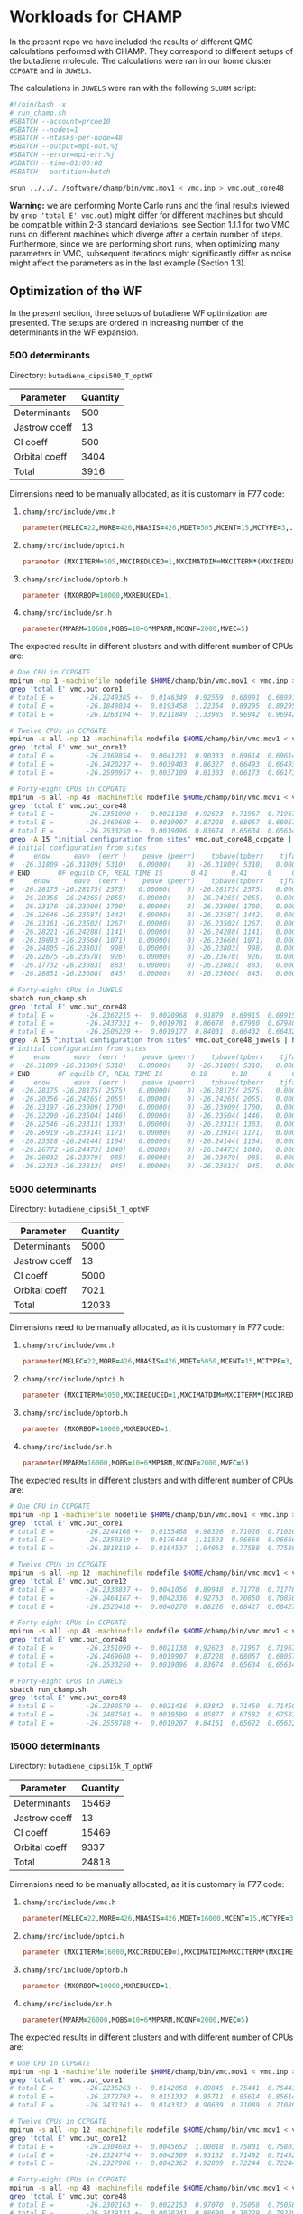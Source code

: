 * Workloads for CHAMP

In the present repo we have included the results of different QMC calculations performed with CHAMP.
They correspond to different setups of the butadiene molecule. The calculations were ran in our home
cluster ~CCPGATE~ and in ~JUWELS~. 

The calculations in ~JUWELS~ were ran with the following ~SLURM~ script:

#+begin_src bash
#!/bin/bash -x
# run_champ.sh
#SBATCH --account=prcoe10
#SBATCH --nodes=1
#SBATCH --ntasks-per-node=48
#SBATCH --output=mpi-out.%j
#SBATCH --error=mpi-err.%j
#SBATCH --time=01:00:00
#SBATCH --partition=batch

srun ../../../software/champ/bin/vmc.mov1 < vmc.inp > vmc.out_core48
#+end_src

*Warning:* we are performing Monte Carlo runs and the final results (viewed by ~grep 'total E' vmc.out~)
 might differ for different machines but should be compatible within 2-3 standard deviations: see Section 1.1.1
for two VMC runs on different machines which diverge after a certain number of steps.  Furthermore, since we are performing short runs,
 when optimizing many parameters in VMC, subsequent iterations might significantly differ as noise might affect the parameters as in the last example (Section 1.3).

** Optimization of the WF

In the present section, three setups of butadiene WF optimization are presented. The setups are
ordered in increasing number of the determinants in the WF expansion.  

*** 500 determinants

Directory: =butadiene_cipsi500_T_optWF=

| Parameter     | Quantity |
|---------------+----------|
| Determinants  |      500 |
| Jastrow coeff |       13 |
| CI coeff      |      500 |
| Orbital coeff |     3404 |
|---------------+----------|
| Total         |     3916 |


Dimensions need to be manually allocated, as it is customary in F77 code: 

1. =champ/src/include/vmc.h=
  #+begin_src fortran
      parameter(MELEC=22,MORB=426,MBASIS=426,MDET=505,MCENT=15,MCTYPE=3,...
  #+end_src
2. =champ/src/include/optci.h=
  #+begin_src fortran
      parameter (MXCITERM=505,MXCIREDUCED=1,MXCIMATDIM=MXCITERM*(MXCIREDUCED+1)/2)
  #+end_src
3. =champ/src/include/optorb.h=
  #+begin_src fortran
      parameter (MXORBOP=10000,MXREDUCED=1,
  #+end_src
4. =champ/src/include/sr.h=
  #+begin_src fortran
      parameter(MPARM=10600,MOBS=10+6*MPARM,MCONF=2000,MVEC=5)
  #+end_src

The expected results in different clusters and with different number of CPUs are:

#+begin_src bash
# One CPU in CCPGATE
mpirun -np 1 -machinefile nodefile $HOME/champ/bin/vmc.mov1 < vmc.inp > vmc.out_core1
grep 'total E' vmc.out_core1
# total E =        -26.2249385 +-  0.0146349  0.92559  0.68991  0.68991    1.80
# total E =        -26.1848034 +-  0.0193458  1.22354  0.89295  0.89295    1.88
# total E =        -26.1263194 +-  0.0211849  1.33985  0.96942  0.96942    1.91
#+end_src

#+begin_src bash
# Twelve CPUs in CCPGATE
mpirun -s all -np 12 -machinefile nodefile $HOME/champ/bin/vmc.mov1 < vmc.inp > vmc.out_core12
grep 'total E' vmc.out_core12
# total E =        -26.2369854 +-  0.0041231  0.90333  0.69614  0.69614    1.68
# total E =        -26.2420237 +-  0.0039403  0.86327  0.66493  0.66493    1.69
# total E =        -26.2590957 +-  0.0037109  0.81303  0.66173  0.66173    1.51
#+end_src

#+begin_src bash
# Forty-eight CPUs in CCPGATE
mpirun -s all -np 48 -machinefile nodefile $HOME/champ/bin/vmc.mov1 < vmc.inp > vmc.out_core48
grep 'total E' vmc.out_core48
# total E =        -26.2351090 +-  0.0021138  0.92623  0.71967  0.71967    1.66
# total E =        -26.2469608 +-  0.0019907  0.87228  0.68057  0.68057    1.64
# total E =        -26.2533250 +-  0.0019096  0.83674  0.65634  0.65634    1.63
grep -A 15 "initial configuration from sites" vmc.out_core48_ccpgate | head -16
# initial configuration from sites
#     enow      eave  (eerr )    peave (peerr)    tpbave(tpberr    tjfave(tjferr    fave          (ferr)     accept     iter
#  -26.31809 -26.31809( 5310)   0.00000(    0) -26.31809( 5310)   0.00000(    0)                            0.54891       960
# END       OF equilb CP, REAL TIME IS       0.41      0.41     0     0
#     enow      eave  (eerr )    peave (peerr)    tpbave(tpberr    tjfave(tjferr    fave          (ferr)     accept     iter
#  -26.28175 -26.28175( 2575)   0.00000(    0) -26.28175( 2575)   0.00000(    0)                            0.54261       960
#  -26.20356 -26.24265( 2055)   0.00000(    0) -26.24265( 2055)   0.00000(    0)                            0.54366      1920
#  -26.23170 -26.23900( 1700)   0.00000(    0) -26.23900( 1700)   0.00000(    0)                            0.54396      2880
#  -26.22646 -26.23587( 1442)   0.00000(    0) -26.23587( 1442)   0.00000(    0)                            0.54518      3840
#  -26.23161 -26.23502( 1267)   0.00000(    0) -26.23502( 1267)   0.00000(    0)                            0.54408      4800
#  -26.28221 -26.24288( 1141)   0.00000(    0) -26.24288( 1141)   0.00000(    0)                            0.54378      5760
#  -26.19893 -26.23660( 1071)   0.00000(    0) -26.23660( 1071)   0.00000(    0)                            0.54477      6720
#  -26.24805 -26.23803(  998)   0.00000(    0) -26.23803(  998)   0.00000(    0)                            0.54477      7680
#  -26.22675 -26.23678(  926)   0.00000(    0) -26.23678(  926)   0.00000(    0)                            0.54448      8640
#  -26.17732 -26.23083(  883)   0.00000(    0) -26.23083(  883)   0.00000(    0)                            0.54438      9600
#  -26.28851 -26.23608(  845)   0.00000(    0) -26.23608(  845)   0.00000(    0)                            0.54421     10560
#+end_src

#+begin_src bash
# Forty-eight CPUs in JUWELS
sbatch run_champ.sh
grep 'total E' vmc.out_core48
# total E =        -26.2362215 +-  0.0020968  0.91879  0.69915  0.69915    1.73
# total E =        -26.2437321 +-  0.0019781  0.86678  0.67980  0.67980    1.63
# total E =        -26.2506229 +-  0.0019177  0.84031  0.66432  0.66432    1.60
grep -A 15 "initial configuration from sites" vmc.out_core48_juwels | head -16
# initial configuration from sites
#     enow      eave  (eerr )    peave (peerr)    tpbave(tpberr    tjfave(tjferr    fave          (ferr)     accept     iter
#  -26.31809 -26.31809( 5310)   0.00000(    0) -26.31809( 5310)   0.00000(    0)                            0.54891       960
# END       OF equilb CP, REAL TIME IS       0.18      0.18     0     0
#     enow      eave  (eerr )    peave (peerr)    tpbave(tpberr    tjfave(tjferr    fave          (ferr)     accept     iter
#  -26.28175 -26.28175( 2575)   0.00000(    0) -26.28175( 2575)   0.00000(    0)                            0.54261       960
#  -26.20356 -26.24265( 2055)   0.00000(    0) -26.24265( 2055)   0.00000(    0)                            0.54366      1920
#  -26.23197 -26.23909( 1700)   0.00000(    0) -26.23909( 1700)   0.00000(    0)                            0.54397      2880
#  -26.22290 -26.23504( 1446)   0.00000(    0) -26.23504( 1446)   0.00000(    0)                            0.54513      3840
#  -26.22546 -26.23313( 1303)   0.00000(    0) -26.23313( 1303)   0.00000(    0)                            0.54470      4800
#  -26.26919 -26.23914( 1171)   0.00000(    0) -26.23914( 1171)   0.00000(    0)                            0.54504      5760
#  -26.25528 -26.24144( 1104)   0.00000(    0) -26.24144( 1104)   0.00000(    0)                            0.54541      6720
#  -26.26772 -26.24473( 1040)   0.00000(    0) -26.24473( 1040)   0.00000(    0)                            0.54566      7680
#  -26.20032 -26.23979(  985)   0.00000(    0) -26.23979(  985)   0.00000(    0)                            0.54589      8640
#  -26.22313 -26.23813(  945)   0.00000(    0) -26.23813(  945)   0.00000(    0)                            0.54598      9600
#+end_src

*** 5000 determinants

Directory: =butadiene_cipsi5k_T_optWF=

| Parameter     | Quantity |
|---------------+----------|
| Determinants  |     5000 |
| Jastrow coeff |       13 |
| CI coeff      |     5000 |
| Orbital coeff |     7021 |
|---------------+----------|
| Total         |    12033 |


Dimensions need to be manually allocated, as it is customary in F77 code: 

1. =champ/src/include/vmc.h=
  #+begin_src fortran
      parameter(MELEC=22,MORB=426,MBASIS=426,MDET=5050,MCENT=15,MCTYPE=3,...
  #+end_src
2. =champ/src/include/optci.h=
  #+begin_src fortran
      parameter (MXCITERM=5050,MXCIREDUCED=1,MXCIMATDIM=MXCITERM*(MXCIREDUCED+1)/2)
  #+end_src
3. =champ/src/include/optorb.h=
  #+begin_src fortran
      parameter (MXORBOP=10000,MXREDUCED=1,
  #+end_src
4. =champ/src/include/sr.h=
  #+begin_src fortran
      parameter(MPARM=16000,MOBS=10+6*MPARM,MCONF=2000,MVEC=5)
  #+end_src

The expected results in different clusters and with different number of CPUs are:

#+begin_src bash
# One CPU in CCPGATE
mpirun -np 1 -machinefile nodefile $HOME/champ/bin/vmc.mov1 < vmc.inp > vmc.out_core1
grep 'total E' vmc.out_core1
# total E =        -26.2244168 +-  0.0155468  0.98326  0.71026  0.71026    1.92
# total E =        -26.2350319 +-  0.0176444  1.11593  0.96666  0.96666    1.33
# total E =        -26.1818119 +-  0.0164537  1.04063  0.77588  0.77588    1.80
#+end_src

#+begin_src bash
# Twelve CPUs in CCPGATE
mpirun -s all -np 12 -machinefile nodefile $HOME/champ/bin/vmc.mov1 < vmc.inp > vmc.out_core12
grep 'total E' vmc.out_core12
# total E =        -26.2333837 +-  0.0041056  0.89948  0.71778  0.71778    1.57
# total E =        -26.2464167 +-  0.0042336  0.92753  0.70850  0.70850    1.71
# total E =        -26.2520418 +-  0.0040270  0.88226  0.68427  0.68427    1.66
#+end_src

#+begin_src bash
# Forty-eight CPUs in CCPGATE
mpirun -s all -np 48 -machinefile nodefile $HOME/champ/bin/vmc.mov1 < vmc.inp > vmc.out_core48
grep 'total E' vmc.out_core48
# total E =        -26.2351090 +-  0.0021138  0.92623  0.71967  0.71967    1.66
# total E =        -26.2469608 +-  0.0019907  0.87228  0.68057  0.68057    1.64
# total E =        -26.2533250 +-  0.0019096  0.83674  0.65634  0.65634    1.63
#+end_src

#+begin_src bash
# Forty-eight CPUs in JUWELS
sbatch run_champ.sh
grep 'total E' vmc.out_core48
# total E =        -26.2399579 +-  0.0021416  0.93842  0.71450  0.71450    1.72
# total E =        -26.2487501 +-  0.0019599  0.85877  0.67582  0.67582    1.61
# total E =        -26.2558788 +-  0.0019207  0.84161  0.65622  0.65622    1.64
#+end_src

*** 15000 determinants
<<sec:15k>>

Directory: =butadiene_cipsi15k_T_optWF=

| Parameter     | Quantity |
|---------------+----------|
| Determinants  |    15469 |
| Jastrow coeff |       13 |
| CI coeff      |    15469 |
| Orbital coeff |     9337 |
|---------------+----------|
| Total         |    24818 |

Dimensions need to be manually allocated, as it is customary in F77 code: 

1. =champ/src/include/vmc.h=
  #+begin_src fortran
      parameter(MELEC=22,MORB=426,MBASIS=426,MDET=16000,MCENT=15,MCTYPE=3,...
  #+end_src
2. =champ/src/include/optci.h=
  #+begin_src fortran
      parameter (MXCITERM=16000,MXCIREDUCED=1,MXCIMATDIM=MXCITERM*(MXCIREDUCED+1)/2)
  #+end_src
3. =champ/src/include/optorb.h=
  #+begin_src fortran
      parameter (MXORBOP=10000,MXREDUCED=1,
  #+end_src
4. =champ/src/include/sr.h=
  #+begin_src fortran
      parameter(MPARM=26000,MOBS=10+6*MPARM,MCONF=2000,MVEC=5)
  #+end_src

The expected results in different clusters and with different number of CPUs are:

#+begin_src bash
# One CPU in CCPGATE
mpirun -np 1 -machinefile nodefile $HOME/champ/bin/vmc.mov1 < vmc.inp > vmc.out_core1
grep 'total E' vmc.out_core1
# total E =        -26.2236263 +-  0.0142058  0.89845  0.75441  0.75441    1.42
# total E =        -26.2372793 +-  0.0151332  0.95711  0.85614  0.85614    1.25
# total E =        -26.2431361 +-  0.0143312  0.90639  0.71089  0.71089    1.63
#+end_src

#+begin_src bash
# Twelve CPUs in CCPGATE
mpirun -s all -np 12 -machinefile nodefile $HOME/champ/bin/vmc.mov1 < vmc.inp > vmc.out_core12
grep 'total E' vmc.out_core12
# total E =        -26.2304603 +-  0.0045652  1.00018  0.75801  0.75801    1.74
# total E =        -26.2324774 +-  0.0042509  0.93132  0.71492  0.71492    1.70
# total E =        -26.2327906 +-  0.0042362  0.92809  0.72244  0.72244    1.65
#+end_src

#+begin_src bash
# Forty-eight CPUs in CCPGATE
mpirun -s all -np 48 -machinefile nodefile $HOME/champ/bin/vmc.mov1 < vmc.inp > vmc.out_core48
grep 'total E' vmc.out_core48
# total E =        -26.2302163 +-  0.0022153  0.97070  0.75058  0.75058    1.67
# total E =        -26.2439121 +-  0.0020241  0.88690  0.70229  0.70229    1.59
# total E =        -26.2533481 +-  0.0019514  0.85505  0.67065  0.67065    1.63
#+end_src

#+begin_src bash
# Forty-eight CPUs in JUWELS
sbatch run_champ.sh
grep 'total E' vmc.out_core48
# total E =        -26.2253702 +-  0.0022088  0.96784  0.75263  0.75263    1.65
# total E =        -26.2458040 +-  0.0020610  0.90307  0.69556  0.69556    1.69
# total E =        -26.2526436 +-  0.0019834  0.86907  0.66990  0.66990    1.68
#+end_src

** Optimization of the WF (15k determinants) with a three body Jastrow

In the present section we revisit the 15k determinants optimization of the last section,
and repeat it using a three body Jastrow.

Directory: =butadiene_cipsi15k_T_optWF_3body=

| Parameter     | Quantity |
|---------------+----------|
| Determinants  |    15469 |
| Jastrow coeff |       43 |
| CI coeff      |    15469 |
| Orbital coeff |     9337 |
|---------------+----------|
| Total         |    24848 |

Here the manual allocations are equivalent to those of the subsection [[sec:15k]]. The expected results
 in different clusters and with different number of CPUs are:

#+begin_src bash
# Twelve CPUs in CCPGATE
mpirun -s all -np 12 -machinefile nodefile $HOME/champ/bin/vmc.mov1 < vmc.inp > vmc.out_core12
grep 'total E' vmc.out_core12
# total E =        -26.2304603 +-  0.0045652  1.00018  0.75801  0.75801    1.74
# total E =        -26.2386058 +-  0.0042590  0.93309  0.71352  0.71352    1.71
# total E =        -26.2427094 +-  0.0044002  0.96403  0.71606  0.71606    1.81
#+end_src

#+begin_src bash
# Forty-eight CPUs in CCPGATE
mpirun -s all -np 48 -machinefile nodefile $HOME/champ/bin/vmc.mov1 < vmc.inp > vmc.out_core48
grep 'total E' vmc.out_core48
# total E =        -26.2302163 +-  0.0022153  0.97070  0.75058  0.75058    1.67
# total E =        -26.2432175 +-  0.0020442  0.89570  0.69435  0.69435    1.66
# total E =        -26.2592173 +-  0.0019349  0.84784  0.65351  0.65351    1.68
#+end_src

#+begin_src bash
# Forty-eight CPUs in JUWELS
sbatch run_champ.sh
grep 'total E' vmc.out_core48
# total E =        -26.2253702 +-  0.0022088  0.96784  0.75263  0.75263    1.65
# total E =        -26.2434656 +-  0.0020668  0.90564  0.68629  0.68629    1.74
# total E =        -26.2555210 +-  0.0018725  0.82047  0.64638  0.64638    1.61
#+end_src

** Optimization of the WF (45k determinants) and geometry

In this section we optimize the WF and geometry of the butadiene, using a larger
 number of determinants (45k).

Directory: =butadiene_cas1010_optWF+geo=

| Parameter     | Quantity |
|---------------+----------|
| Determinants  |    45644 |
| Jastrow coeff |       13 |
| CI coeff      |     8308 |
| Orbital coeff |     2774 |
|---------------+----------|
| Total         |    11094 |

Dimensions need to be manually allocated, as it is customary in F77 code: 

1. =champ/src/include/vmc.h=
  #+begin_src fortran
      parameter(MELEC=22,MORB=426,MBASIS=426,MDET=45700,MCENT=15,MCTYPE=3,...
  #+end_src
2. =champ/src/include/optci.h=
  #+begin_src fortran
      parameter (MXCITERM=8310,MXCIREDUCED=1,MXCIMATDIM=MXCITERM*(MXCIREDUCED+1)/2)
  #+end_src
3. =champ/src/include/optorb.h=
  #+begin_src fortran
      parameter (MXORBOP=3000,MXREDUCED=1,
  #+end_src
4. =champ/src/include/sr.h=
  #+begin_src fortran
      parameter(MPARM=12000,MOBS=10+6*MPARM,MCONF=2000,MVEC=5)
  #+end_src

The expected results in different clusters and with different number of CPUs are:

#+begin_src bash
# One CPU in CCPGATE
mpirun -np 1 -machinefile nodefile $HOME/champ/bin/vmc.mov1 < vmc.inp > vmc.out_core1 &
grep 'total E' vmc.out_core1
# total E =        -26.1659432 +-  0.0550938  0.77914  0.53141  0.53141    2.15
# total E =        -26.1995215 +-  0.0443882  0.62774  0.63629  0.63629    0.97
# total E =        -26.1482061 +-  0.0546974  0.84737  0.52473  0.52473    2.61
grep CENT vmc.out_core1 | tail -10
# CENT   -1.04465685222292      -0.684999290242164      -4.319304880041522E-002
# CENT    1.07806867852529       0.732484724982455      -1.411383095073661E-002
# CENT   -3.50178281172497       0.264651016205004      -3.010149759222856E-002
# CENT    3.29345249109321      -0.300430992571158       2.029711490176528E-002
# CENT   -3.71891932331582        2.31466166742306       1.408145547233152E-002
# CENT    3.68914203758668       -2.29456319362271      -8.161491596972126E-003
# CENT  -0.978422122178144       -2.74838473444288      -1.604823686443296E-002
# CENT   0.973663064423709        2.74964889029308       2.046773795898387E-002
# CENT   -5.14472715392325      -0.820160390499814      -3.537007941577544E-002
# CENT    5.07785990984282       0.817348991241690       8.365381492719653E-003
#+end_src

#+begin_src bash
# Twelve CPUs in CCPGATE
mpirun -s all -np 12 -machinefile nodefile $HOME/champ/bin/vmc.mov1 < vmc.inp > vmc.out_core12 &
grep 'total E' vmc.out_core12
# total E =        -26.2710898 +-  0.0141424  0.69283  0.54540  0.54540    1.61
# total E =        -26.2521661 +-  0.0181523  0.88928  0.65592  0.65592    1.84
# total E =        -26.2489656 +-  0.0175522  0.94195  0.78671  0.78671    1.43
grep CENT vmc.out_core12 | tail -10
# CENT   -1.17709121292964      -0.745366723694970       1.956643812763591E-002
# CENT    1.17378605661759       0.726345735005142       1.389916252033887E-003
# CENT   -3.46845343220032       0.281643261672607       2.539975322469845E-002
# CENT    3.48533385246041      -0.303396532295072      -1.334234077359114E-002
# CENT   -3.71413735381371        2.32004862186848       2.875852267696006E-003
# CENT    3.72213486814004       -2.32179994172733      -7.234393925335190E-003
# CENT  -0.988279444038511       -2.76518316191606       3.682646639509438E-004
# CENT   0.969637949218362        2.75947496859428       5.839882661744440E-003
# CENT   -5.13066656024161      -0.846734186749456      -2.204368216993585E-003
# CENT    5.14676760538466       0.851728357084424       1.572193845918656E-002
#+end_src

#+begin_src bash
# Forty-eight CPUs in CCPGATE
mpirun -s all -np 48 -machinefile nodefile $HOME/champ/bin/vmc.mov1 < vmc.inp > vmc.out_core48 &
grep 'total E' vmc.out_core48
# total E =        -26.2746713 +-  0.0073372  0.71890  0.55751  0.55751    1.66
# total E =        -26.2559574 +-  0.0078436  0.76851  0.66900  0.66900    1.32
# total E =        -26.2502337 +-  0.0078878  0.84660  0.71820  0.71820    1.39
grep CENT vmc.out_core48 | tail -10
# CENT   -1.16480031035463      -0.730387578474198       2.872293861450845E-003
# CENT    1.15799015954335       0.720559096318007      -1.116077392366093E-002
# CENT   -3.47484052155724       0.306281004028262       8.155348596908068E-003
# CENT    3.47252719728534      -0.292892102111146      -9.463806293196800E-003
# CENT   -3.71429360047054        2.31840377813979       3.283237408389220E-003
# CENT    3.71280845796465       -2.31472323974737       1.578483577345738E-003
# CENT  -0.964718992153208       -2.76065219535423       2.922649284159658E-003
# CENT   0.969867643494252        2.75716031523321       2.419389256770661E-003
# CENT   -5.13868979978080      -0.839435921155358      -4.168203985797587E-003
# CENT    5.14550419406687       0.843322476993058       6.193956790039716E-004
#+end_src

#+begin_src bash
# Forty-eight CPUs in JUWELS
sbatch run_champ.sh
grep 'total E' vmc.out_core48
# total E =        -26.2760697 +-  0.0070892  0.69460  0.57397  0.57397    1.46
# total E =        -26.2328793 +-  0.0101112  0.99069  0.89334  0.89334    1.23
# total E =        -26.2221032 +-  0.0084205  0.90378  0.75194  0.75194    1.44
grep CENT vmc.out_core48 | tail -10
# CENT   -1.15674558089800      -0.730726142829921      -6.828221471981110E-003
# CENT    1.16399159436644       0.660444653077632       4.608259757000027E-002
# CENT   -3.45637330556432       0.220656709313348      -3.553089897366446E-002
# CENT    3.46739211255746      -0.310614028760011      -4.234349178630674E-003
# CENT   -3.72204040351936        2.32403597045339       2.861025498871098E-002
# CENT    3.71762044537155       -2.29708945276839      -2.507677750994472E-002
# CENT  -0.959376346157771       -2.76044084568579      -8.742075004041746E-003
# CENT   0.954696418263905        2.76606499904339      -1.905435922819402E-002
# CENT   -5.13490339029336      -0.837617586744258      -8.873065410688483E-003
# CENT    5.14435800560094       0.841796325533088      -1.520357207068054E-002
#+end_src

The difference in the results obtained with 48 CPUs in CCPGATE and JUWELS is particularly noticeable in the
root mean sqaure fluctuations - second last column - and, consequently, in the error bar of the second step. 
These calculations were ran only for a small number of MC steps and, provided the large number of parameters (due to the many determinants included),
the noise in the sampling of the overlap matrix involved in the SR optimization is perhaps too high. 

** DMC run

We present two setups for a DMC run for butadiene and the WF above with 500 determinants. We run in 2 modes: 1) Separate populations of walkers per core; 2) a global populations of walkers split on multiple cores. Note that we keep the number of walkers per core small to allow a quick run.

Directory: =butadiene_cipsi500_T_DMC=

| Parameter     | Quantity |
|---------------+----------|
| Determinants  |      500 |
| Walkers/core  |       20 |
| tau           |     0.05 |

Dimensions need to be manually allocated, as it is customary in F77 code: 

1. =champ/src/include/vmc.h=
  #+begin_src fortran
      parameter(MELEC=22,MORB=426,MBASIS=426,MDET=505,MCENT=15,MCTYPE=3,...
  #+end_src
2. =champ/src/include/dmc.h=
  #+begin_src fortran
      parameter (MWALK=60,MFPROD=200,MFPRD1=MFPROD-1)
  #+end_src

#+begin_src bash
# Forty-eight CPUs in CCPGATE
mpirun -s all -np 48 -machinefile nodesfile $HOME/champ/bin/dmc.mov1 < vmc.inp > dmc.out_core48
grep ' ( 100) =' dmc.out_core48
# total energy ( 100) =   -26.3093268 +-  0.0023052  1.72250  0.78621    4.80
#+end_src
